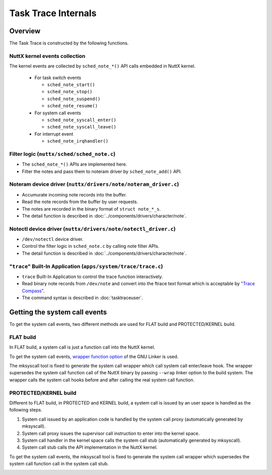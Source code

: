 ====================
Task Trace Internals
====================

Overview
========

.. image:: image/task-trace-internal.png

The Task Trace is constructed by the following functions.

NuttX kernel events collection
------------------------------

The kernel events are collected by ``sched_note_*()`` API calls embedded in NuttX kernel.

  - For task switch events

    - ``sched_note_start()``
    - ``sched_note_stop()``
    - ``sched_note_suspend()``
    - ``sched_note_resume()``

  - For system call events

    - ``sched_note_syscall_enter()``
    - ``sched_note_syscall_leave()``

  - For interrupt event

    - ``sched_note_irqhandler()``

Filter logic (``nuttx/sched/sched_note.c``)
-------------------------------------------

- The ``sched_note_*()`` APIs are implemented here.
- Filter the notes and pass them to noteram driver by ``sched_note_add()`` API.

Noteram device driver (``nuttx/drivers/note/noteram_driver.c``)
---------------------------------------------------------------

- Accumurate incoming note records into the buffer.
- Read the note records from the buffer by user requests.
- The notes are recorded in the binary format of ``struct note_*_s``.
- The detail function is described in :doc:`../components/drivers/character/note`.

Notectl device driver (``nuttx/drivers/note/notectl_driver.c``)
---------------------------------------------------------------

- ``/dev/notectl`` device driver.
- Control the filter logic in ``sched_note.c`` by calling note filter APIs.
- The detail function is described in :doc:`../components/drivers/character/note`.

"``trace``" Built-In Application (``apps/system/trace/trace.c``)
----------------------------------------------------------------

- ``trace`` Built-In Application to control the trace function interactively.
- Read binary note records from ``/dev/note`` and convert into the ftrace text format which is acceptable by  `"Trace Compass" <https://www.eclipse.org/tracecompass/>`_.
- The command syntax is described in :doc:`tasktraceuser`.

Getting the system call events
==============================

To get the system call events, two different methods are used for FLAT build and PROTECTED/KERNEL build.

FLAT build
----------

In FLAT build, a system call is just a function call into the NuttX kernel.

.. image:: image/syscall-flat-before.png

To get the system call events, `wrapper function option <https://sourceware.org/binutils/docs/ld/Options.html#index-_002d_002dwrap_003dsymbol>`_  of the GNU Linker is used.

The mksyscall tool is fixed to generate the system call wrapper which call system call enter/leave hook.
The wrapper supersedes the system call function call of the NuttX binary by passing ``--wrap`` linker option to the build system.
The wrapper calls the system call hooks before and after calling the real system call function.

.. image:: image/syscall-flat-after.png

PROTECTED/KERNEL build
----------------------

Different to FLAT build, in PROTECTED and KERNEL build, a system call is issued by an user space is handled as the following steps.

#. System call issued by an application code is handled by the system call proxy (automatically generated by mksyscall).
#. System call proxy issues the supervisor call instruction to enter into the kernel space.
#. System call handler in the kernel space calls the system call stub (automatically generated by mksyscall).
#. System call stub calls the API implementation in the NuttX kernel.

.. image:: image/syscall-protected-before.png

To get the system call events, the mksyscall tool is fixed to generate the system call wrapper which supersedes the system call function call in the system call stub.

.. image:: image/syscall-protected-after.png

